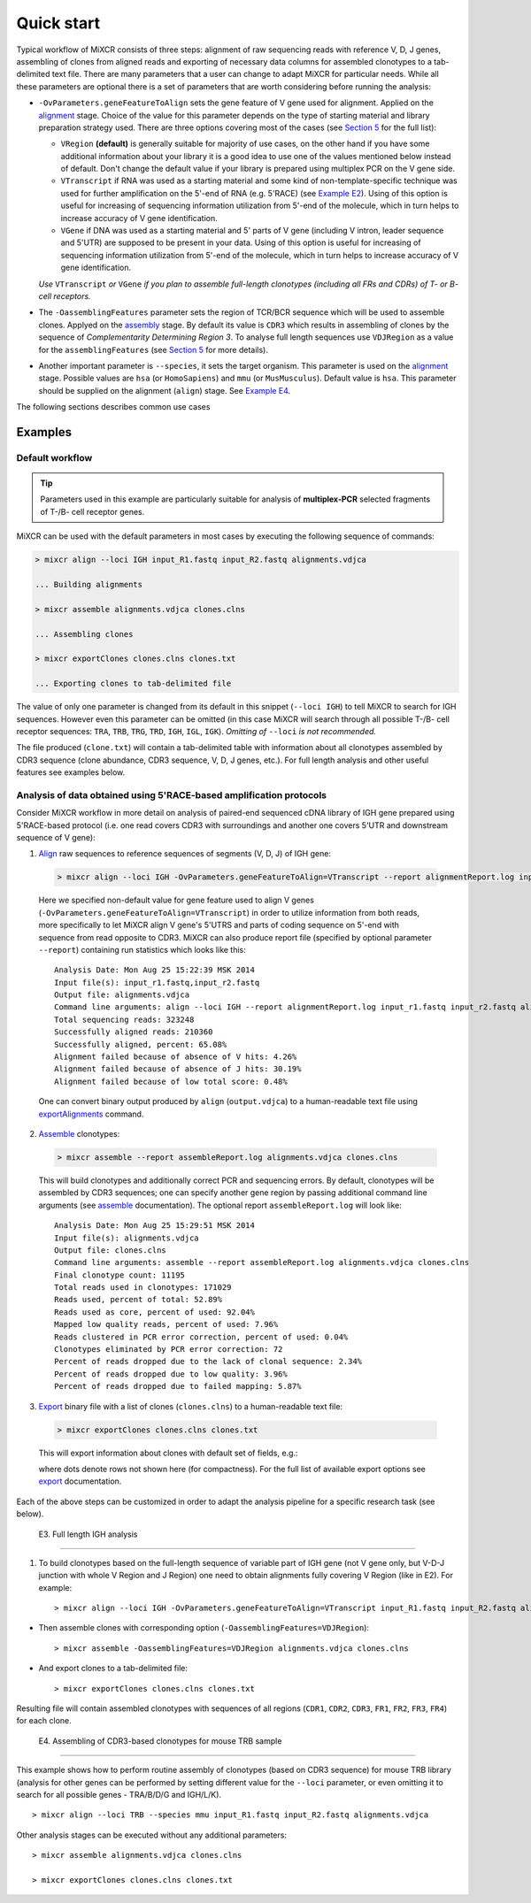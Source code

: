 Quick start
==============

Typical workflow of MiXCR consists of three steps: alignment of raw sequencing reads with reference V, D, J genes, assembling of clones from aligned reads and exporting of necessary data columns for assembled clonotypes to a tab-delimited text file. There are many parameters that a user can change to adapt MiXCR for particular needs. While all these parameters are optional there is a set of parameters that are worth considering before running the analysis:

- ``-OvParameters.geneFeatureToAlign`` sets the gene feature of V gene used for alignment. Applied on the `alignment <#align>`__ stage. Choice of the value for this parameter depends on the type of starting material and library preparation strategy used. There are three options covering most of the cases (see `Section 5 <#geneFeatures>`__ for the full list):

  - ``VRegion`` **(default)** is generally suitable for majority of use cases, on the other hand if you have some additional information about your library it is a good idea to use one of the values mentioned below instead of default. Don't change the default value if your library is prepared using multiplex PCR on the V gene side.

  - ``VTranscript`` if RNA was used as a starting material and some kind of non-template-specific technique was used for further amplification on the 5'-end of RNA (e.g. 5'RACE) (see `Example E2 <#e2>`__). Using of this option is useful for increasing of sequencing information utilization from 5'-end of the molecule, which in turn helps to increase accuracy of V gene identification.

  - ``VGene`` if DNA was used as a starting material and 5' parts of V gene (including V intron, leader sequence and 5'UTR) are supposed to be present in your data. Using of this option is useful for increasing of sequencing information utilization from 5'-end of the molecule, which in turn helps to increase accuracy of V gene identification.

  *Use* ``VTranscript`` *or* ``VGene`` *if you plan to assemble full-length clonotypes (including all FRs and CDRs) of T- or B- cell receptors.*

- The ``-OassemblingFeatures`` parameter sets the region of TCR/BCR sequence which will be used to assemble clones. Applyed on the `assembly <#assembly>`__ stage. By default its value is ``CDR3`` which results in assembling of clones by the sequence of *Complementarity Determining Region 3*. To analyse full length sequences use ``VDJRegion`` as a value for the ``assemblingFeatures`` (see `Section 5 <#geneFeatures>`__ for more details).

- Another important parameter is ``--species``, it sets the target organism. This parameter is used on the `alignment <#align>`__ stage. Possible values are ``hsa`` (or ``HomoSapiens``) and ``mmu`` (or ``MusMusculus``). Default value is ``hsa``. This parameter should be supplied on the alignment (``align``) stage. See `Example E4 <#e4>`__.

The following sections describes common use cases

Examples
--------

Default workflow
^^^^^^^^^^^^^^^^

.. tip::
  Parameters used in this example are particularly suitable for analysis of **multiplex-PCR** selected fragments of T-/B- cell receptor genes.

MiXCR can be used with the default parameters in most cases by executing
the following sequence of commands:

.. code-block:: console

  > mixcr align --loci IGH input_R1.fastq input_R2.fastq alignments.vdjca

  ... Building alignments

  > mixcr assemble alignments.vdjca clones.clns

  ... Assembling clones

  > mixcr exportClones clones.clns clones.txt

  ... Exporting clones to tab-delimited file


The value of only one parameter is changed from its default in this snippet (``--loci IGH``) to tell MiXCR to search for IGH sequences. However even this parameter can be omitted (in this case MiXCR will search through all possible T-/B- cell receptor sequences: ``TRA``, ``TRB``, ``TRG``, ``TRD``, ``IGH``, ``IGL``, ``IGK``). *Omitting of* ``--loci`` *is not recommended.*

The file produced (``clone.txt``) will contain a tab-delimited table with information about all clonotypes assembled by CDR3 sequence (clone abundance, CDR3 sequence, V, D, J genes, etc.). For full length analysis and other useful features see examples below.

Analysis of data obtained using 5'RACE-based amplification protocols
^^^^^^^^^^^^^^^^^^^^^^^^^^^^^^^^^^^^^^^^^^^^^^^^^^^^^^^^^^^^^^^^^^^^

Consider MiXCR workflow in more detail on analysis of paired-end
sequenced cDNA library of IGH gene prepared using 5'RACE-based protocol
(i.e. onе read covers CDR3 with surroundings and another one covers
5'UTR and downstream sequence of V gene):

1. `Align <#align>`__ raw sequences to reference sequences of segments
   (V, D, J) of IGH gene:

  .. code-block:: console

    > mixcr align --loci IGH -OvParameters.geneFeatureToAlign=VTranscript --report alignmentReport.log input_R1.fastq input_R2.fastq alignments.vdjca

  Here we specified non-default value for gene feature used to align V genes (``-OvParameters.geneFeatureToAlign=VTranscript``) in order to utilize information from both reads, more specifically to let MiXCR align V gene's 5'UTRS and parts of coding sequence on 5'-end with sequence from read opposite to CDR3. MiXCR can also produce report file (specified by optional parameter ``--report``) containing run statistics which looks like this:

  ::

    Analysis Date: Mon Aug 25 15:22:39 MSK 2014
    Input file(s): input_r1.fastq,input_r2.fastq
    Output file: alignments.vdjca
    Command line arguments: align --loci IGH --report alignmentReport.log input_r1.fastq input_r2.fastq alignments.vdjca
    Total sequencing reads: 323248
    Successfully aligned reads: 210360
    Successfully aligned, percent: 65.08%
    Alignment failed because of absence of V hits: 4.26%
    Alignment failed because of absence of J hits: 30.19%
    Alignment failed because of low total score: 0.48%

  One can convert binary output produced by ``align`` (``output.vdjca``) to a human-readable text file using `exportAlignments <#export>`__ command.

2. `Assemble <#assemble>`__ clonotypes:

  .. code-block:: console

    > mixcr assemble --report assembleReport.log alignments.vdjca clones.clns

  This will build clonotypes and additionally correct PCR and
  sequencing errors. By default, clonotypes will be assembled by CDR3
  sequences; one can specify another gene region by passing additional
  command line arguments (see `assemble <#assemble>`__ documentation).
  The optional report ``assembleReport.log`` will look like:

  ::

    Analysis Date: Mon Aug 25 15:29:51 MSK 2014
    Input file(s): alignments.vdjca
    Output file: clones.clns
    Command line arguments: assemble --report assembleReport.log alignments.vdjca clones.clns
    Final clonotype count: 11195
    Total reads used in clonotypes: 171029
    Reads used, percent of total: 52.89%
    Reads used as core, percent of used: 92.04%
    Mapped low quality reads, percent of used: 7.96%
    Reads clustered in PCR error correction, percent of used: 0.04%
    Clonotypes eliminated by PCR error correction: 72
    Percent of reads dropped due to the lack of clonal sequence: 2.34%
    Percent of reads dropped due to low quality: 3.96%
    Percent of reads dropped due to failed mapping: 5.87%

3. `Export <#export>`__ binary file with a list of clones (``clones.clns``) to a human-readable text file:

  .. code-block:: console

    > mixcr exportClones clones.clns clones.txt

  This will export information about clones with default set of fields, e.g.:

  .. include:: example_output.rst

  where dots denote rows not shown here (for compactness). For the full list of available export options see `export <#export>`__ documentation.

Each of the above steps can be customized in order to adapt the analysis
pipeline for a specific research task (see below).

 E3. Full length IGH analysis
~~~~~~~~~~~~~~~~~~~~~~~~~~~~~

1. To build clonotypes based on the full-length sequence of variable
   part of IGH gene (not V gene only, but V-D-J junction with whole V
   Region and J Region) one need to obtain alignments fully covering V
   Region (like in E2). For example:

   ::

       > mixcr align --loci IGH -OvParameters.geneFeatureToAlign=VTranscript input_R1.fastq input_R2.fastq alignments.vdjca

-  Then assemble clones with corresponding option
   (``-OassemblingFeatures=VDJRegion``):

   ::

       > mixcr assemble -OassemblingFeatures=VDJRegion alignments.vdjca clones.clns

-  And export clones to a tab-delimited file:

   ::

       > mixcr exportClones clones.clns clones.txt

Resulting file will contain assembled clonotypes with sequences of all
regions (``CDR1``, ``CDR2``, ``CDR3``, ``FR1``, ``FR2``, ``FR3``,
``FR4``) for each clone.

 E4. Assembling of CDR3-based clonotypes for mouse TRB sample
~~~~~~~~~~~~~~~~~~~~~~~~~~~~~~~~~~~~~~~~~~~~~~~~~~~~~~~~~~~~~

This example shows how to perform routine assembly of clonotypes (based
on CDR3 sequence) for mouse TRB library (analysis for other genes can be
performed by setting different value for the ``--loci`` parameter, or
even omitting it to search for all possible genes - TRA/B/D/G and
IGH/L/K).

::

    > mixcr align --loci TRB --species mmu input_R1.fastq input_R2.fastq alignments.vdjca

Other analysis stages can be executed without any additional parameters:

::

    > mixcr assemble alignments.vdjca clones.clns

    > mixcr exportClones clones.clns clones.txt

.. raw:: html

   <!--

   ## 2.1 Other workflow examples

   ### 2.1.1 Full length analysis of IGH cDNA library prepared usin 5'RACE-based protocol

   __Sample__: bla-bla about full sequence of V and unbiased nature... (ref to protocol)

   __Data__: paired-end 350+350bp MiSeq run (bla-bla about overlapping)

   __cDNA library and data structure__: {image.svg}

   ##### Demultiplexing (?)

   ##### Alignment

   ##### Clone assembly

   ##### Export1

   default export

   ##### Export2

   full sequence as whole, count, hypermutations (?)

   ### 2.1.2 Building clonotypes for multiplex-PCR selected IGH fragment

   ##### Alignment

   ##### Clone assembly

   ##### Export

   ### 2.1.3 Extraction of CDR3 and other gene features from raw data

   __Motivation__: sometimes it is nececety to analyse dataset ...

   -->